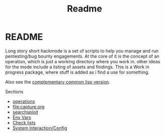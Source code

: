#+TITLE: Readme


* README
Long story short hackmode is a set of scripts to help you manage and run pentesting/bug bounty engagements. At the core of it is the concept of an operation, which is just a working directory where you work in.
other ideas for the mode include a listing of assets and findings. This is a Work in progress package, where stuff is added as i find a use for something.

Also see the [[https://github.com/lost-rob0t/hackmode][complementary common lisp version]].

Sections
+ [[file:./ops.org][operations]]
+ [[file:capture.org]]
+ [[./searchsploit.org][searchsploit]]
+ [[./env.org][Env Vars]]
+ [[./checklists.org][Check lists]]
+ [[file:system-config.org][System Interaction/Config]]
